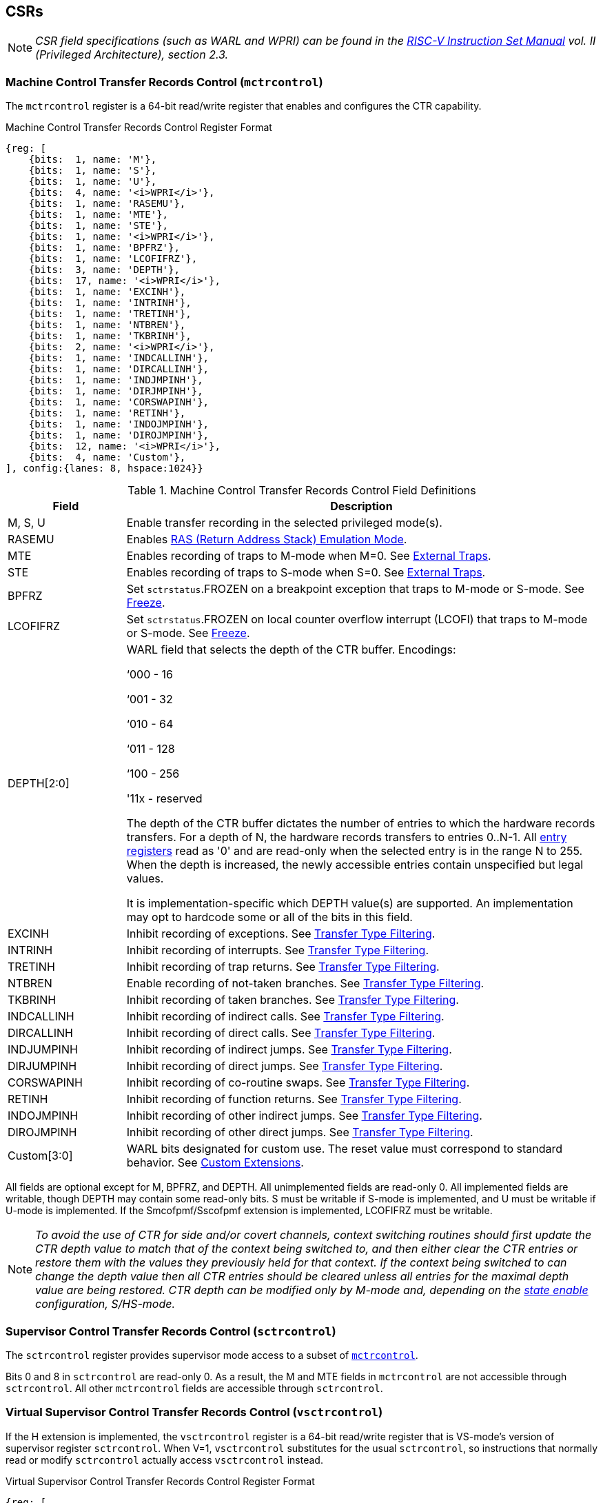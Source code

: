 [[body]]
== CSRs

[NOTE]
[%unbreakable]
====
_CSR field specifications (such as WARL and WPRI) can be found in the link:https://riscv.org/technical/specifications/[RISC-V Instruction Set Manual] vol. II (Privileged Architecture), section 2.3._
====

=== Machine Control Transfer Records Control (`mctrcontrol`)

The `mctrcontrol` register is a 64-bit read/write register that enables and configures the CTR capability.

.Machine Control Transfer Records Control Register Format
[%unbreakable]
[wavedrom, , ]
....
{reg: [    
    {bits:  1, name: 'M'},
    {bits:  1, name: 'S'},
    {bits:  1, name: 'U'},
    {bits:  4, name: '<i>WPRI</i>'},
    {bits:  1, name: 'RASEMU'},
    {bits:  1, name: 'MTE'},
    {bits:  1, name: 'STE'},
    {bits:  1, name: '<i>WPRI</i>'},
    {bits:  1, name: 'BPFRZ'},
    {bits:  1, name: 'LCOFIFRZ'},
    {bits:  3, name: 'DEPTH'},
    {bits:  17, name: '<i>WPRI</i>'},
    {bits:  1, name: 'EXCINH'},
    {bits:  1, name: 'INTRINH'},
    {bits:  1, name: 'TRETINH'},
    {bits:  1, name: 'NTBREN'},
    {bits:  1, name: 'TKBRINH'},
    {bits:  2, name: '<i>WPRI</i>'},
    {bits:  1, name: 'INDCALLINH'},
    {bits:  1, name: 'DIRCALLINH'},
    {bits:  1, name: 'INDJMPINH'},
    {bits:  1, name: 'DIRJMPINH'},
    {bits:  1, name: 'CORSWAPINH'},
    {bits:  1, name: 'RETINH'},
    {bits:  1, name: 'INDOJMPINH'},
    {bits:  1, name: 'DIROJMPINH'},
    {bits:  12, name: '<i>WPRI</i>'},
    {bits:  4, name: 'Custom'},
], config:{lanes: 8, hspace:1024}}
....

.Machine Control Transfer Records Control Field Definitions
[%unbreakable]
[width="100%",cols="20%,80%",options="header",]
|===
|Field |Description
|M, S, U |Enable transfer recording in the selected privileged mode(s).  

|RASEMU |Enables <<_ras_return_address_stack_emulation_mode, RAS (Return Address Stack) Emulation Mode>>.

|MTE |Enables recording of traps to M-mode when M=0.  See <<External Traps>>.

|STE |Enables recording of traps to S-mode when S=0.  See <<External Traps>>.

|BPFRZ |Set `sctrstatus`.FROZEN on a breakpoint exception that traps to M-mode or S-mode. See <<Freeze>>.

|LCOFIFRZ |Set `sctrstatus`.FROZEN on local counter overflow interrupt (LCOFI) that traps to M-mode or S-mode. See <<Freeze>>.

|DEPTH[2:0] a|
WARL field that selects the depth of the CTR buffer. Encodings:

‘000 - 16

‘001 - 32

‘010 - 64

‘011 - 128

‘100 - 256

'11x - reserved

The depth of the CTR buffer dictates the number of entries to which the 
hardware records transfers. For a depth of N, the hardware
records transfers to entries 0..N-1. All <<_entry_registers, entry registers>> read as '0' and are read-only when the selected entry is in the range N to 255.  When the depth is increased, the newly accessible entries contain unspecified but legal values.

It is implementation-specific which DEPTH value(s) are supported.  An implementation may opt to hardcode some or all of the bits in this field.

|EXCINH |Inhibit recording of exceptions.  See <<Transfer Type Filtering>>.

|INTRINH |Inhibit recording of interrupts.  See <<Transfer Type Filtering>>.

|TRETINH |Inhibit recording of trap returns.  See <<Transfer Type Filtering>>.

|NTBREN |Enable recording of not-taken branches.  See <<Transfer Type Filtering>>.

|TKBRINH |Inhibit recording of taken branches.  See <<Transfer Type Filtering>>.

|INDCALLINH |Inhibit recording of indirect calls.  See <<Transfer Type Filtering>>.

|DIRCALLINH |Inhibit recording of direct calls.  See <<Transfer Type Filtering>>.

|INDJUMPINH |Inhibit recording of indirect jumps.  See <<Transfer Type Filtering>>.

|DIRJUMPINH |Inhibit recording of direct jumps.  See <<Transfer Type Filtering>>.

|CORSWAPINH |Inhibit recording of co-routine swaps.  See <<Transfer Type Filtering>>.

|RETINH |Inhibit recording of function returns.  See <<Transfer Type Filtering>>.

|INDOJMPINH |Inhibit recording of other indirect jumps.  See <<Transfer Type Filtering>>.

|DIROJMPINH |Inhibit recording of other direct jumps.  See <<Transfer Type Filtering>>.
|Custom[3:0] | WARL bits designated for custom use.  The reset value must correspond to standard behavior.  See <<Custom Extensions>>.
|===

[%unbreakable]
--
All fields are optional except for M, BPFRZ, and DEPTH.  All unimplemented fields are read-only 0.  All implemented fields are writable, though DEPTH may contain some read-only bits.  S must be writable if S-mode is implemented, and U must be writable if U-mode is implemented.  If the Smcofpmf/Sscofpmf extension is implemented, LCOFIFRZ must be writable.
--

[NOTE]
[%unbreakable]
====
_To avoid the use of CTR for side and/or covert channels, context switching routines should first update the CTR depth value to match that of the context being switched to, and then either clear the CTR entries or restore them with the values they previously held for that context. If the context being switched to can change the depth value then all CTR entries should be cleared unless all entries for the maximal depth value are being restored.  CTR depth can be modified only by M-mode and, depending on the <<_state_enable_access_control, state enable>> configuration, S/HS-mode._
====

=== Supervisor Control Transfer Records Control (`sctrcontrol`)

The `sctrcontrol` register provides supervisor mode access to a subset of <<_machine_control_transfer_records_control_mctrcontrol, `mctrcontrol`>>.

Bits 0 and 8 in `sctrcontrol` are read-only 0. As a result, the M and MTE fields in `mctrcontrol` are not accessible through `sctrcontrol`.  All other `mctrcontrol` fields are accessible through `sctrcontrol`.

=== Virtual Supervisor Control Transfer Records Control (`vsctrcontrol`)

If the H extension is implemented, the `vsctrcontrol` register is a 64-bit read/write register that is VS-mode's version of supervisor register `sctrcontrol`.  When V=1, `vsctrcontrol` substitutes for the usual `sctrcontrol`, so instructions that normally read or modify `sctrcontrol` actually access `vsctrcontrol` instead.

.Virtual Supervisor Control Transfer Records Control Register Format
[%unbreakable]
[wavedrom, , ]
....
{reg: [    
    {bits:  1, name: '<i>WPRI</i>'},
    {bits:  1, name: 'S'},
    {bits:  1, name: 'U'},
    {bits:  4, name: '<i>WPRI</i>'},
    {bits:  1, name: 'RASEMU'},
    {bits:  1, name: '<i>WPRI</i>'},
    {bits:  1, name: 'STE'},
    {bits:  1, name: '<i>WPRI</i>'},
    {bits:  1, name: 'BPFRZ'},
    {bits:  1, name: 'LCOFIFRZ'},
    {bits:  3, name: 'DEPTH'},
    {bits:  17, name: '<i>WPRI</i>'},
    {bits:  1, name: 'EXCINH'},
    {bits:  1, name: 'INTRINH'},
    {bits:  1, name: 'TRETINH'},
    {bits:  1, name: 'NTBREN'},
    {bits:  1, name: 'TKBRINH'},
    {bits:  2, name: '<i>WPRI</i>'},
    {bits:  1, name: 'INDCALLINH'},
    {bits:  1, name: 'DIRCALLINH'},
    {bits:  1, name: 'INDJMPINH'},
    {bits:  1, name: 'DIRJMPINH'},
    {bits:  1, name: 'CORSWAPINH'},
    {bits:  1, name: 'RETINH'},
    {bits:  1, name: 'INDOJMPINH'},
    {bits:  1, name: 'DIROJMPINH'},
    {bits:  12, name: '<i>WPRI</i>'},
    {bits:  4, name: 'Custom'},
], config:{lanes: 8, hspace:1024}}
....

.Virtual Supervisor Control Transfer Records Control Field Definitions
[%unbreakable]
[width="100%",cols="20%,80%",options="header",]
|===
|Field |Description 
|S |Enable transfer recording in VS-mode.  
|U |Enable transfer recording in VU-mode.  
|STE |Enables recording of traps to VS-mode when S=0.  See <<External Traps>>.
|BPFRZ |Set `sctrstatus`.FROZEN on a breakpoint exception that traps to VS-mode. See <<Freeze>>.
|LCOFIFRZ |Set `sctrstatus`.FROZEN on local counter overflow interrupt (LCOFI) that traps to VS-mode. See <<Freeze>>.
|DEPTH[2:0] |Provides read-only access to the `sctrcontrol`.DEPTH field  
2+|Other field definitions match those of <<_supervisor_control_transfer_records_control_sctrcontrol, `sctrcontrol`>>.  The optional fields implemented in `vsctrcontrol` should match those implemented in `sctrcontrol`.
|===

[NOTE]
[%unbreakable]
====
`__vsctrcontrol__`.__DEPTH__ _is a read-only copy of `sctrcontrol`.DEPTH in order to allow a hypervisor to dictate the depth used by a guest.  This simplifies VM (guest) migration, by providing the hypervisor a means to require the guest to use a depth supported across all systems in the datacenter._
====

[NOTE]
[%unbreakable]
====
_Unlike the CTR status register or the CTR entry registers, the CTR control register has a VS-mode version.  This allows a guest to manage the CTR configuration directly, without requiring traps to HS-mode, while ensuring that the guest configuration (most notably the privilege mode enable bits) do not impact CTR behavior when V=0._
====

=== Supervisor Control Transfer Records Status (`sctrstatus`)

The `sctrstatus` register grants access to CTR status information and is updated by the hardware whenever CTR is active.  CTR is active when the current privilege mode is enabled for recording and CTR is not frozen.

.Supervisor Control Transfer Records Status Register Format
[%unbreakable]
[wavedrom, , ]
....
{reg: [    
    {bits:  8, name: 'WRPTR'},
    {bits:  23, name: '<i>WPRI</i>'},
    {bits:  1, name: 'FROZEN'},
], config:{lanes: 2, hspace:1024}}
....

.Supervisor Control Transfer Records Status Field Definitions
[%unbreakable]
[width="100%",cols="15%,75%,10%",options="header",]
|===
|Field |Description |Access
|WRPTR |Indicates the physical CTR buffer entry to be written next.  Incremented on new transfers recorded (see <<Behavior>>), and decremented on qualified returns when `mctrcontrol`.RASEMU=1 (see <<RAS (Return Address Stack) Emulation Mode>>).  For a given CTR depth (where depth = 2^(DEPTH+4)^), WRPTR wraps to 0 on an increment when the value matches depth-1, and to depth-1 on a decrement when the value is 0.  Bits above those needed to represent depth-1 (e.g., bits 7:4 for a depth of 16) are read-only 0. On depth changes, WRPTR holds an unspecified but legal value. |WARL 
|FROZEN |Inhibit transfer recording. See <<Freeze>>. |WARL
|===

Undefined bits in `sctrstatus` are WPRI. Status fields may be added by future extensions,
and software should ignore but preserve any fields that it does not recognize.  Undefined  bits must be implemented as read-only 0, unless a <<_custom_extensions, custom extension>> is implemented and enabled.

[NOTE]
[%unbreakable]
====
_Logical entry 0, accessed via `mireg*` when `miselect`=0x200, is always the physical entry preceding the WRPTR entry ((WRPTR-1) % depth), where depth = 2^(DEPTH+4)^._
====
[NOTE]
[%unbreakable]
====
_Because the `sctrstatus` register is updated by hardware, writes should be performed with caution.  If a multi-instruction read-modify-write to `sctrstatus` is performed while CTR is active, and between the read and write a qualified transfer or trap that causes CTR freeze completes, a hardware update could be lost.  Software may wish to ensure that CTR is inactive before performing a read-modify-write, by ensuring that either `sctrstatus`.FROZEN=1, or that the current privilege mode is not enabled for recording._

_When restoring CTR state, `sctrstatus` should be written before CTR entry state is restored.  This ensures that the software writes to logical CTR entries modify the proper physical entries._
====
[NOTE]
[%unbreakable]
====
_Exposing the WRPTR provides a more efficient means for synthesizing CTR entries.  If a qualified control transfer is emulated, the emulator can simply increment the WRPTR, then write the synthesized record to entry 0.  If a qualified function return is emulated while RASEMU=1, the emulator can clear `ctrsource`.V for entry 0, then decrement the WRPTR._

_Exposing the WRPTR may also allow support for Linux perf's https://lwn.net/Articles/802821[[.underline]#stack stitching#] capability._
====

[%unbreakable]
=== CSR Listing

.CTR CSR List
[%unbreakable]
[width="100%",cols="^12%,18%,70%",options="header",]
|===
| CSR Number | Name | Description
| 0x181 | `sctrcontrol` | Supervisor Control Transfer Records Control Register
| 0x183 | `sctrstatus` | Supervisor Control Transfer Records Status Register
| 0x281 | `vsctrcontrol` | Virtual Supervisor Control Transfer Records Control Register
| 0x381 | `mctrcontrol` | Machine Control Transfer Records Control Register
|===

[NOTE]
====
_Because the ROI of CTR is perceived to be low for RV32 implementations, CTR does not fully support RV32.  While control flow transfers in RV32 can be recorded, RV32 cannot access_ `x__ctrcontrol__` _bits 63:32.  A future extension could add support for RV32 by adding 3 new CSRs (`mctrcontrolh`, `sctrcontrolh`, and `vsctrcontrolh`) to provide this access._
====

== Entry Registers

Control transfer records are stored in a CTR buffer, such that each buffer entry stores information about a single transfer.  The CTR buffer entries are logically accessed via the indirect register access mechanism defined by the
https://github.com/riscv/riscv-indirect-csr-access/releases[[.underline]#Smcsrind/Sscsrind#]
extension. The `miselect` index range 0x200 through 0x2FF is reserved for CTR
entries 0 through 255. When `miselect` holds a value in this range, `mireg` provides access to <<_control_transfer_record_source_ctrsource, `ctrsource`>>, `mireg2` provides access to <<_control_transfer_record_target_ctrtarget, `ctrtarget`>>, and `mireg3` provides access to <<_control_transfer_record_source_ctrdata, `ctrdata`>>.  `mireg4`, `mireg5`, and `mireg6` are read-only 0.

The standard indirect register access rules specified by Smcsrind/Sscsrind apply for CTR.  S-mode is able to access CTR entries using the `siselect`/`sireg*` interface, with the same behavior described for M-mode above.  Similarly, VS-mode is able to access CTR entries using `siselect` (really `vsiselect`) and `sireg*` (really `vsireg*`).  See <<State Enable Access Control>> for cases where CTR accesses from S-mode and VS-mode may be restricted.  

For `__x__iselect` values in 0x200..0x2FF, `vsireg*` registers access the same entry register state as `mireg*` and `sireg*`, regardless of the privilege mode at the time of access.  There is not a separate set of entry registers for V=1.

=== Control Transfer Record Source (`ctrsource`)

The `ctrsource` register contains the source program counter, which is the `pc` of the recorded control transfer instruction, or the epc of the recorded trap.  The valid (V) bit is set by the hardware when a transfer is recorded in the selected CTR buffer entry, and implies that
data in `ctrsource`, `ctrtarget`, and `ctrdata` is valid for this entry.

`ctrsource` is an MXLEN-bit WARL register that must be able to hold all valid virtual or physical addresses that can serve as a `pc`. It need not be able to hold any invalid addresses.  When XLEN < MXLEN, both explicit writes (by software) and implict writes (for recorded transfers) will be zero-extended.

.Control Transfer Record Source Register Format for MXLEN=64
[%unbreakable]
[wavedrom, , ]
....
{reg: [    
    {bits:  1, name: 'V'},
    {bits:  63, name: 'PC[63:1]'},
], config:{lanes: 1, hspace: 1024}}
....

[NOTE]
[%unbreakable]
====
_CTR entry registers are defined as MXLEN, despite the_ `x__ireg*__` _CSRs used to access them being XLEN, to ensure that entries recorded in RV64 are not truncated, as a result of CSR Width Modulation, on a transition to RV32._
====
[NOTE]
[%unbreakable]
====
_A transfer from an invalid address (which could only occur on an exception) may report a valid address in `ctrsource`.PC._
====

=== Control Transfer Record Target (`ctrtarget`)

The `ctrtarget` register contains the target (destination) program counter
of the recorded transfer. The optional MISP bit is set by the hardware
when the recorded transfer is an instruction whose target or
taken/not-taken direction was mispredicted by the branch predictor. MISP
is read-only 0 when not implemented.

`ctrtarget` is an MXLEN-bit WARL register that must be able to hold all valid virtual or physical addresses that can serve as a `pc`. It need not be able to hold any invalid addresses. When XLEN < MXLEN, both explicit writes (by software) and implict writes (by recorded transfers) will be zero-extended.

.Control Transfer Record Target Register Format for MXLEN=64
[%unbreakable]
[wavedrom, , ]
....
{reg: [    
    {bits:  1, name: 'MISP'},
    {bits:  63, name: 'PC[63:1]'},
], config:{lanes: 2, hspace: 1024}}
....

[NOTE]
[%unbreakable]
====
_A transfer to an invalid address may report a valid address in `ctrtarget`.PC._
====

=== Control Transfer Record Metadata (`ctrdata`)

The `ctrdata` register contains metadata for the recorded transfer. This
register must be implemented, though all fields within it are optional.
Unimplemented fields are read-only 0.  `ctrdata` is a 64-bit register.  

.Control Transfer Record Metadata Register Format
[%unbreakable]
[wavedrom, , ]
....
{reg: [    
    {bits:  4, name: 'TYPE'},
    {bits:  11, name: '<i>WPRI</i>'},
    {bits:  1, name: 'CCV'},
    {bits:  16, name: 'CC'},
    {bits:  32, name: '<i>WPRI</i>'},
], config:{lanes: 2, hspace: 1024}}
....

.Control Transfer Record Metadata Field Definitions
[%unbreakable]
[width="100%",cols="15%,75%,10%",options="header",]
|===
|Field |Description |Access 
|TYPE[3:0] a|
Identifies the type of the control flow transfer recorded in the entry. Implementations that do not support this field will report 0.

0000 - Reserved

0001 - Exception

0010 - Interrupt

0011 - Trap return

0100 - Not-taken branch

0101 - Taken branch

0110 - Reserved

0111 - Reserved

1000 - Indirect call

1001 - Direct call

1010 - Indirect jump

1011 - Direct jump

1100 - Co-routine swap

1101 - Return

1110 - Other indirect jump

1111 - Other direct jump

|WARL 

|CCV |Cycle Count Valid. See <<Cycle Counting>>. |WARL 

|CC[15:0] |Cycle Count, composed of the Cycle Count Exponent (CCE, in
CC[15:12]) and Cycle Count Mantissa (CCM, in CC[11:0]). See
<<Cycle Counting>>. |WARL 
|===

Undefined bits in `ctrdata` are WPRI. Status fields may be added by future extensions, and software should ignore but preserve any fields that it does not recognize.  Undefined bits must be implemented as read-only 0, unless a <<_custom_extensions, custom extension>> is implemented and enabled.

[NOTE]
[%unbreakable]
====
_Like the <<_transfer_type_filtering, Transfer Type Filtering>> bits in `mctrcontrol`, the `ctrdata`.TYPE bits leverage the E-trace itype encodings._
====

== Instructions
=== Supervisor CTR Clear Instruction

[WARNING]
====
_Instruction opcode and format TBD_
====

The supervisor CTRCLEAR instruction performs the following operations:

* Zeroes all <<_entry_registers, CTR entry registers>>, for all DEPTH values
* Zeroes the CTR cycle counter and CCV (see <<Cycle Counting>>)

Any read of `ctrsource`, `ctrtarget`, or `ctrdata` that follows CTRCLEAR, such that it precedes the next qualified control transfer, will return the value 0.  Further, the first recorded transfer following CTRCLEAR will have `ctrdata`.CCV=0. 

CTRCLEAR raises an illegal-instruction exception in U-mode and VU-mode.

== State Enable Access Control

When Smstateen is implemented, the `mstateen0`.CTR bit controls access to CTR register state from privilege modes less privileged than M-mode.  When `mstateen0`.CTR=1, accesses to CTR register state behave as described in <<CSRs>> and <<Entry Registers>> above, while CTRCLEAR behaves as described in <<Supervisor CTR Clear Instruction>>.  When `mstateen0`.CTR=0 and the privilege mode is less privileged than M-mode, the following operations raise an illegal-instruction exception:

* Attempts to access `sctrcontrol`, `vsctrcontrol`, or `sctrstatus`
* Attempts to access `sireg*` when `siselect` is in 0x200..0x2FF, or `vsireg*` when `vsiselect` is in 0x200..0x2FF
* Execution of the CTRCLEAR instruction

When `mstateen0`.CTR=0, qualified control transfers executed in privilege modes less privileged than M-mode will continue to implicitly update <<_entry_registers, Entry Registers>> and <<_machine_control_transfer_records_status_sctrstatus, `sctrstatus`>>.

If the H extension is implemented and `mstateen0`.CTR=1, the `hstateen0`.CTR bit controls access to supervisor CTR state (`sctrcontrol`, `sctrstatus`, and `sireg*` when `siselect` is in 0x200..0x2FF) when V=1.  `hstateen0`.CTR is read-only 0 when `mstateen0`.CTR=0.

When `mstateen0`.CTR=1 and `hstateen0`.CTR=1, VS-mode accesses to supervisor CTR state behave as described in <<CSRs>> and <<Entry Registers>> above, while CTRCLEAR behaves as described in <<Supervisor CTR Clear Instruction>>.  When `mstateen0`.CTR=1 and `hstateen0`.CTR=0, both VS-mode accesses to supervisor CTR state and VS-mode execution of CTRCLEAR raise a virtual-instruction exception.

When `hstateen0`.CTR=0, qualified control transfers executed while V=1 will continue to implicitly update <<_entry_registers, Entry Registers>> and <<_machine_control_transfer_records_status_sctrstatus, `sctrstatus`>>.

The CTR bit is bit 54 in `mstateen0` and `hstateen0`.

[NOTE]
[%unbreakable]
====
_See the https://github.com/riscv/riscv-indirect-csr-access[[.underline]#Smcsrind/Sscsrind spec#] for how bit 60 in mstateen0 and hstateen0 can also restrict access to `sireg*`/`siselect` and `vsireg*`/`vsiselect` from privilege modes less privileged than M-mode._
====

== Behavior

CTR records qualified control transfers.  Control transfers are qualified if they meet the following criteria:

* The current privilege mode is enabled
* The transfer type is not inhibited
* `sctrstatus`.FROZEN is not set
* The transfer completes/retires

Such qualified transfers update the <<Entry Registers>> at logical entry 0.  As a result, older entries are pushed down the stack: the record previously in entry 0
moves to entry 1, the record in entry 1 moves to entry 2, and so on.  If the CTR buffer is full, the oldest recorded entry (previously at entry depth-1) is lost.

Recorded transfers will set the `ctrsource`.V bit to 1, and will update all implemented record fields. 

[NOTE]
[%unbreakable]
====
_In order to collect accurate and representative performance profiles while using CTR, it is recommended that hardware recording of control transfers incurs no added performance overhead, e.g., in the form of retirement or instruction execution restrictions that are not present when CTR is not active._
====

=== Privilege Mode Transitions

Transfers that change the privilege mode are a special case. What is
recorded, if anything, depends on whether the source privilege mode
and/or target privilege mode are enabled for recording, and on the transfer type (trap
or trap return).

Traps between enabled privilege modes are recorded as normal.  Traps from a disabled privilege mode to an enabled privilege mode are partially recorded, such that the `ctrsource`.PC is 0. Traps from an enabled mode to a disabled mode, known as external traps, are not recorded by default.  See <<External Traps>> for how they can be recorded.

Trap returns have similar treatment.  Trap returns between enabled privilege modes are recorded as normal.  Trap returns from an enabled mode back to a disabled mode are partially recorded, such that `ctrtarget`.PC is 0.  Trap returns from a disabled mode to an enabled mode are not recorded.

[NOTE]
====
_If privileged software is configuring CTR on behalf of less privileged software, it should ensure that its privilege mode enable bit (e.g., `sctrcontrol`.S for Supervisor software) is cleared before a trap return to the less privileged mode.  Otherwise the trap return will be recorded, leaking the privileged source `pc`._
====

Recording in Debug Mode is always inhibited. Transfers into and out of Debug Mode are never recorded.

The table below provides details on recording of privilege mode transitions. Standard dependencies on FROZEN and transfer type inhibits also apply, but are not covered by the table.

.Trap and Trap Return Recording
[%unbreakable]
[width="100%",cols="18%,17%,30%,35%",]
|===
.2+|*Transfer Type* .2+| *Source Mode* 2+|*Target Mode*
|*Enabled* |*Disabled*
.2+|*Trap* |*Enabled* |Recorded. |Recorded if __x__TE=1, for the target mode and any intervening modes. `ctrtarget`.PC is 0.  See <<External Traps>>.

|*Disabled* |Recorded, `ctrsource`.PC is 0. |Not recorded.

.2+|*Trap Return* |*Enabled* |Recorded. |Recorded, `ctrtarget`.PC is 0.

|*Disabled* |Not recorded. |Not recorded.
|===

=== Transfer Type Filtering

Default CTR behavior, when all transfer type filter bits (`__x__ctrcontrol`[47:32]) are unimplemented or 0, is to record all control transfers within enabled privileged modes. By setting transfer type filter bits, software can opt out of recording select transfer types, or opt into recording non-default operations.  All transfer type filter bits are optional.

[NOTE]
[%unbreakable]
====
_Because not-taken branches are not recorded by default, the polarity of the associated enable bit (NTBREN) is the opposite of other bits associated with transfer type filtering (TKBRINH, RETINH, etc).  Non-default operations require opt-in rather than opt-out._
====

The transfer type filter bits leverage the type definitions specified
in Table 4.4, and described in Section 4.1.1, of the
https://github.com/riscv-non-isa/riscv-trace-spec/releases/download/v2.0rc2/riscv-trace-spec.pdf[[.underline]#RISC-V
Efficient Trace Spec v2.0#]. 

[NOTE]
[%unbreakable]
====
_If implementation of any transfer type filter bit results in reduced software performance, perhaps due to additional retirement restrictions, it is strongly recommended that this reduced performance apply only when the bit is set.  Alternatively, support for the bit may be omitted.  Maintaining software performance for the default CTR configuration, when all transfer type bits are cleared, is recommended._
====

==== External Traps

External traps are traps from a privilege mode enabled for CTR recording to a privilege mode that is not enabled for CTR recording.  By default external traps are not recorded, but privileged software running in the target mode of the trap can opt-in to allowing CTR to record external traps into
that mode. The __x__TE bits allow M-mode, S-mode, and VS-mode to opt-in separately.  

External trap recording depends not only on the target mode, but on any intervening modes, which are modes that are more privileged than the source mode but less privileged than the target mode.  Not only must the external trap enable bit for the target mode be set, but the external trap enable bit(s) for any intervening modes must also be set.  See the table below for details.

.External Trap Enable Requirements
[%unbreakable]
[options="header",]
|===
|Source Mode |Target Mode |External Trap Enable(s) Required
.2+|U-mode | S-mode | sctrcontrol.STE
|M-mode | mctrcontrol.MTE, sctrcontrol.STE
|S-mode | M-mode | mctrcontrol.MTE
.3+|VU-mode | VS-mode | vsctrcontrol.STE
| HS-mode | sctrcontrol.STE, vsctrcontrol.STE
| M-mode | mctrcontrol.MTE, sctrcontrol.STE, vsctrcontrol.STE
.2+| VS-mode | HS-mode | sctrcontrol.STE
| M-mode | mctrcontrol.MTE, sctrcontrol.STE
|===

In records for external traps, the `ctrtarget`.PC is 0.

[NOTE]
[%unbreakable]
====
_No mechanism exists for recording external trap returns, because
the external trap record includes all relevant information, and gives
the trap handler (e.g., an emulator) the opportunity to modify the
record._
====

[NOTE]
[%unbreakable]
====
_Note that external trap recording does not depend on EXCINH/INTRINH.  Thus, when external traps are enabled, both external interrupts and external exceptions are recorded._

_STE allows recording of traps from U-mode to S-mode as well as from VS/VU-mode to HS-mode.  The hypervisor can flip `sctrcontrol`.STE before entering a guest if it wants different behavior for U-to-S vs VS/VU-to-HS._
====

If external trap recording is implemented, MTE must be implemented, while sctrcontrol.STE must be implemented if S-mode is implemented, and vsctrcontrol.STE must be implemented if the H extension is implemented.

=== Cycle Counting

The `ctrdata` register may optionally include a count of CPU cycles elapsed since the prior CTR record.  The elapsed cycle count value is represented by the CC field, which has a 12-bit mantissa component (Cycle Count Mantissa, or CCM) and a 4-bit exponent component (Cycle Count Exponent, or CCE). 

The elapsed cycle counter (CtrCycleCounter) increments at the same rate as the mcycle counter.  Only cycles while CTR is active are counted, where active implies that the current privilege mode is enabled for recording and CTR is not frozen.  The CC field is encoded such that CCE holds 0 if the CtrCycleCounter value is less than 4096, otherwise it holds the index of the most significant one bit in the CtrCycleCounter value, minus 12.  CCM holds CtrCycleCounter bits CCE+11:CCE.

The elapsed cycle count can then be calculated by software using the following formula:

[subs="specialchars,quotes"]
[%unbreakable]
----
if (CCE==0):
    return CCM
else:
    return (2^12^ + CCM) << CCE-1
endif
----

The CtrCycleCounter is reset on writes to `__x__ctrcontrol`, and on execution of <<_ctr_clear_operation, CTRCLEAR>>, to ensure that any accumulated cycle counts do not persist across a context switch.  

An implementation that supports cycle counting must implement CCV and all
CCM bits, but may implement 0..4 exponent bits in CCE. Unimplemented CCE
bits are read-only 0. For implementations that support transfer type
filtering, it is recommended to implement at least 3 exponent bits. This
allows capturing the full latency of most functions, when recording only
calls and returns.  

The size of the CtrCycleCounter required to support each CCE width is given in the table below.

.Cycle Counter Size Options
[%unbreakable]
[width="60%", cols="10%,15%,15%", options="header",]
|===
| CCE bits | CtrCycleCounter bits | Max elapsed cycle value
| 0 | 12 | 4095
| 1 | 13 | 8191
| 2 | 15 | 32764
| 3 | 19 | 524224
| 4 | 27 | 134201344
|===

[NOTE]
[%unbreakable]
====
_When CCE>1, the granularity of the reported cycle count is reduced. For example, when CCE=3, the bottom 2 bits of the cycle counter are not reported, and thus the reported value increments only every 4 cycles.  As a result, the reported value represents an undercount of elapsed cycles for most cases (when the unreported bits are non-zero).  On average, the undercount will be (2^CCE-1^-1)/2.  Software can reduce the average undercount to 0 by adding (2^CCE-1^-1)/2 to each computed cycle count value when CCE>1._

_Though this compressed method of representation results in some imprecision for larger cycle count values, it produces meaningful area savings, reducing storage per entry from 27 bits to 16._
====

The CC value saturates when all implemented bits in CCM and CCE are 1.

The CC value is only valid when the Cycle Count Valid (CCV) bit is set.  If CCV=0, the CC value might not hold the correct count of elapsed active cycles since the last recorded transfer.  The next record will have CCV=0 after a write to `__x__ctrcontrol`, or execution of CTRCLEAR, since CtrCycleCounter is reset.  CCV should additionally be cleared after any other implementation-specific scenarios where active cycles might not be counted in CtrCycleCounter.

=== RAS (Return Address Stack) Emulation Mode

When the optional `mctrcontrol`.RASEMU bit is implemented and set to 1, transfer recording behavior is altered to emulate the behavior of a return-address stack (RAS).

* Indirect and direct calls are recorded as normal
* Function returns pop the most recent call, by invalidating entry 0 (setting `ctrsource`.V=0)
and rotating the CTR buffer, such that (invalidated) entry 0 moves to
entry depth-1, and entries 1..depth-1 move to 0..depth-2.
* Co-routine swaps affect both a return and a call. Entry 0 is
overwritten.
* Other transfer types are inhibited
* <<_transfer_type_filtering, Transfer Type Filtering>> bits and <<_external_traps, External Trap>> enable bits are ignored (treated as 0)

[NOTE]
[%unbreakable]
====
_Profiling tools often collect call stacks along with each sample. Stack
walking, however, is a complex and often slow process that may require
recompilation (e.g., -fno-omit-frame-pointer) to work reliably. With RAS
emulation, tools can ask CTR hardware to save call stacks even for
unmodified code._

_CTR RAS emulation has limitations.  The CTR buffer will contain only partial stacks in cases where the call stack depth was greater than the CTR depth, CTR recording was enabled at a lower point in the call stack than main(), or where the CTR buffer was cleared since main()._

_The CTR stack may be corrupted in cases where calls and returns are not symmetric, such as with stack unwinding (e.g., setjmp/longjmp, C++ exceptions), where stale call entries may be left on the CTR stack, or user stack switching, where calls from multiple stacks may be intermixed._
====

[NOTE]
[%unbreakable]
====
_As described in <<Cycle Counting>>,
when CCV=1, the CC field provides the elapsed cycles since the prior CTR
entry was recorded. This introduces implementation challenges when
RASEMU=1 because, for each recorded call, there may have been several
recorded calls (and returns which “popped” them) since the prior
remaining call entry was recorded (see <<RAS (Return Address Stack) Emulation Mode>>). The implication is that returns that
pop a call entry not only do not reset the cycle counter, but instead
add the CC field from the popped entry to the counter. For simplicity,
an implementation may opt to record CCV=0 for all calls, or those whose parent call was popped, when RASEMU=1._
====

=== Freeze

When `sctrstatus`.FROZEN=1, transfer recording is inhibited.  This bit can be set by hardware, as described below, or by software.

When `mctrcontrol`.LCOFIFRZ=1 and a local counter overflow interrupt
(LCOFI) traps (as a result of an HPM counter overflow) to M-mode or to S-mode, `sctrstatus`.FROZEN is set by hardware. This inhibits CTR recording until software clears FROZEN. The LCOFI trap itself is not recorded.
[NOTE]
[%unbreakable]
====
_Freeze on LCOFI ensures that the execution path leading to the sampled
instruction (xepc) is preserved, and that the local counter overflow
interrupt (LCOFI) and associated Interrupt Service Routine (ISR) do not
displace any recorded transfer history state. It is the responsibility
of the ISR to clear FROZEN before xRET, if continued control transfer
recording is desired._

_LCOFI refers only to architectural traps directly caused by a local counter overflow. If a local counter overflow interrupt is recognized without a trap, for instance by reading mip, FROZEN is not automatically set._
====
Similarly, on a breakpoint exception that traps to M-mode or S-mode with `mctrcontrol`.BPFRZ=1, FROZEN is set by hardware. The breakpoint exception itself is not recorded.  

[NOTE]
[%unbreakable]
====
_Breakpoint exception refers to synchronous exceptions with a cause value of Breakpoint (3), regardless of source (ebreak, c.ebreak, Sdtrig); it does not include entry into Debug Mode, even in cores where this is implemented as an exception._
====

If the H extension is implemented, freeze behavior for LCOFIs and breakpoint exceptions that trap to VS-mode is determined by LCOFIFRZ and BPFRZ values, respectively, in `vsctrcontrol`.  This includes virtual LCOFIs pended by a hypervisor.

[NOTE]
[%unbreakable]
====
_When a guest uses the SBI Supervisor Software Events (SSE) extension, the LCOFI will trap to HS-mode, which will then invoke a registered VS-mode LCOFI handler routine.  If `vsctrcontrol`.LCOFIFRZ=1, the HS-mode handler will need to emulate the freeze by setting `sctrstatus`.FROZEN=1 before invoking the registered handler routine._
====


== Custom Extensions

Any custom CTR extension must be associated with a non-default value within the designated custom bits in `__x__ctrcontrol`.  When custom bits hold a value that enables the custom extension, the extension may alter standard CTR behavior, and may define new custom status fields within <<_supervisor_control_transfer_records_status_sctrstatus, `sctrstatus`>> or the <<_entry_registers, CTR entry registers>>.  All custom status fields, and standard status fields whose behavior is altered by the custom extension, must revert to standard behavior when the custom bits hold their default (reset) value.  This includes read-only 0 behavior for any bits undefined by any implemented standard extensions.

